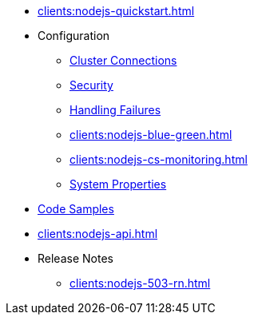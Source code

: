 ** xref:clients:nodejs-quickstart.adoc[]
** Configuration
*** xref:clients:nodejs-connections.adoc[Cluster Connections]
*** xref:clients:nodejs-security.adoc[Security]
*** xref:clients:nodejs-failures.adoc[Handling Failures]
*** xref:clients:nodejs-blue-green.adoc[]
*** xref:clients:nodejs-cs-monitoring.adoc[]
*** xref:clients:nodejs-sys-props.adoc[System Properties]
** xref:clients:nodejs-samples.adoc[Code Samples]
** xref:clients:nodejs-api.adoc[]
** Release Notes
*** xref:clients:nodejs-503-rn.adoc[]
